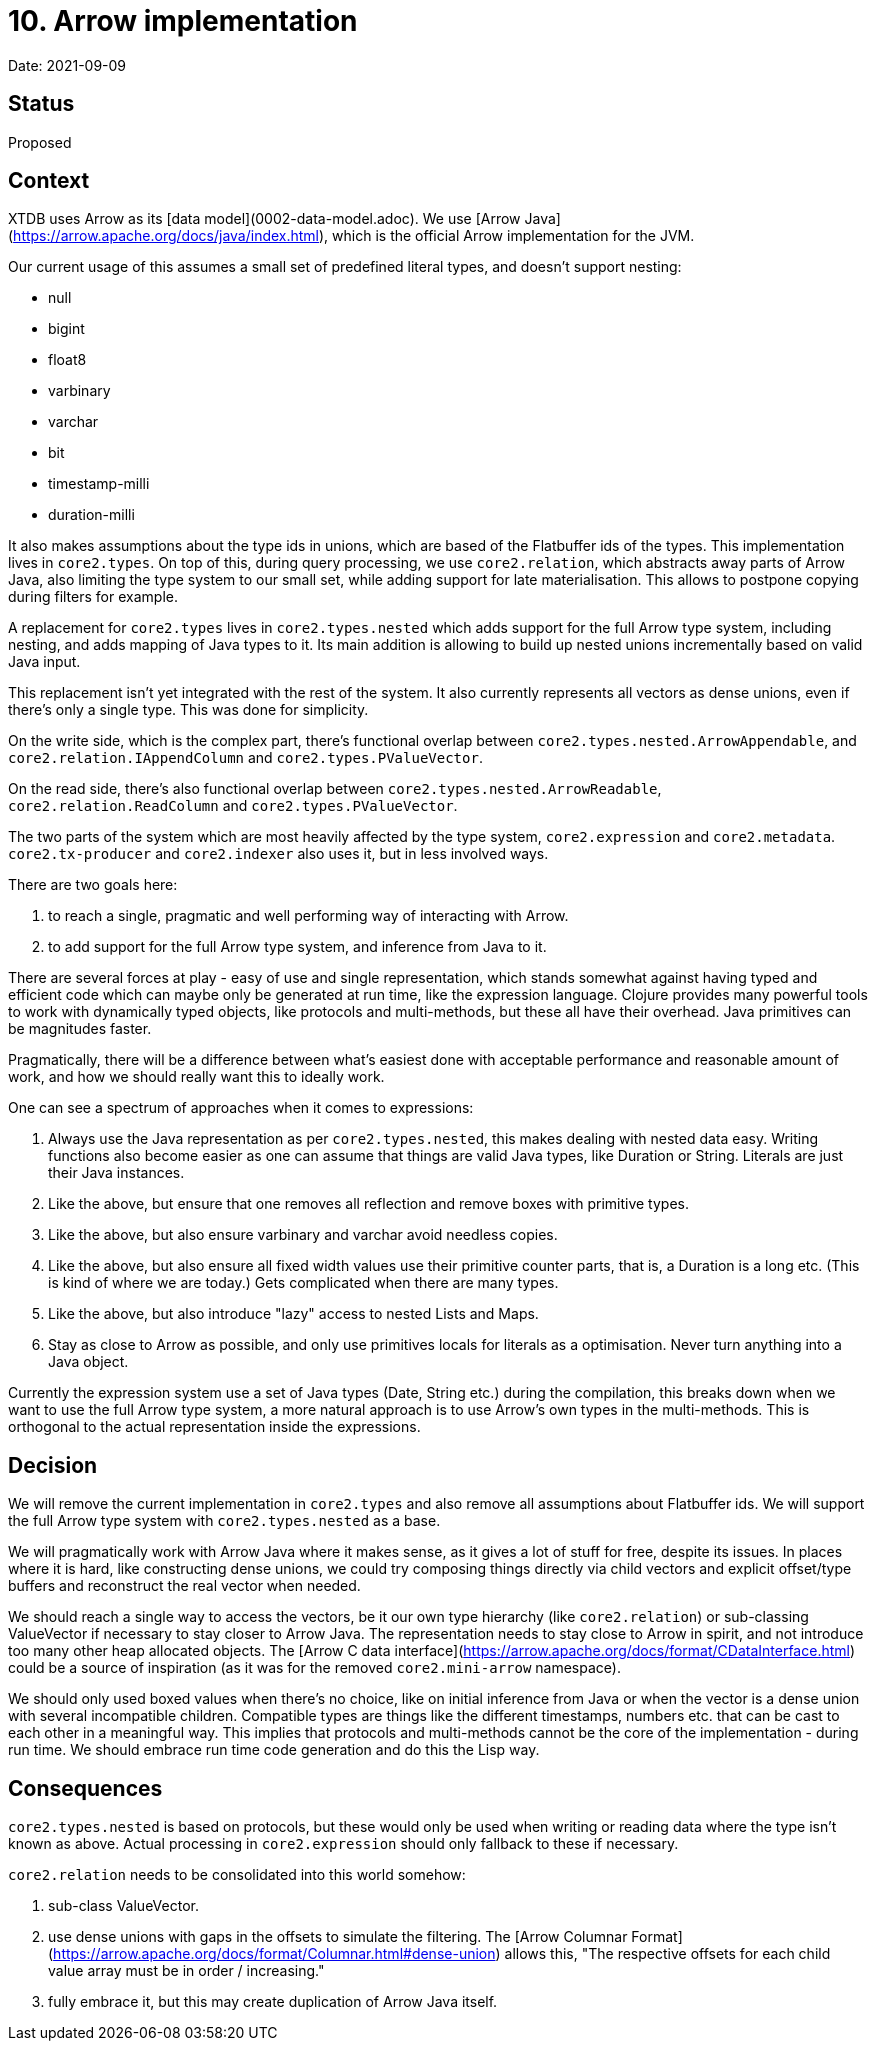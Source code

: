 # 10. Arrow implementation

Date: 2021-09-09

## Status

Proposed

## Context

XTDB uses Arrow as its [data model](0002-data-model.adoc). We use [Arrow
Java](https://arrow.apache.org/docs/java/index.html), which is the
official Arrow implementation for the JVM.

Our current usage of this assumes a small set of predefined literal
types, and doesn't support nesting:

- null
- bigint
- float8
- varbinary
- varchar
- bit
- timestamp-milli
- duration-milli

It also makes assumptions about the type ids in unions, which are
based of the Flatbuffer ids of the types. This implementation lives in
`core2.types`. On top of this, during query processing, we use
`core2.relation`, which abstracts away parts of Arrow Java, also
limiting the type system to our small set, while adding support for
late materialisation. This allows to postpone copying during filters
for example.

A replacement for `core2.types` lives in `core2.types.nested` which
adds support for the full Arrow type system, including nesting, and
adds mapping of Java types to it. Its main addition is allowing to
build up nested unions incrementally based on valid Java input.

This replacement isn't yet integrated with the rest of the system. It
also currently represents all vectors as dense unions, even if there's
only a single type. This was done for simplicity.

On the write side, which is the complex part, there's functional
overlap between `core2.types.nested.ArrowAppendable`, and
`core2.relation.IAppendColumn` and `core2.types.PValueVector`.

On the read side, there's also functional overlap between
`core2.types.nested.ArrowReadable`, `core2.relation.ReadColumn` and
`core2.types.PValueVector`.

The two parts of the system which are most heavily affected by the
type system, `core2.expression` and
`core2.metadata`. `core2.tx-producer` and `core2.indexer` also uses
it, but in less involved ways.

There are two goals here:

1. to reach a single, pragmatic and well performing way of interacting
   with Arrow.
2. to add support for the full Arrow type system, and inference from
   Java to it.

There are several forces at play - easy of use and single
representation, which stands somewhat against having typed and
efficient code which can maybe only be generated at run time, like the
expression language. Clojure provides many powerful tools to work with
dynamically typed objects, like protocols and multi-methods, but these
all have their overhead. Java primitives can be magnitudes faster.

Pragmatically, there will be a difference between what's easiest done
with acceptable performance and reasonable amount of work, and how we
should really want this to ideally work.

One can see a spectrum of approaches when it comes to expressions:

1. Always use the Java representation as per `core2.types.nested`,
   this makes dealing with nested data easy. Writing functions also
   become easier as one can assume that things are valid Java types,
   like Duration or String. Literals are just their Java instances.
2. Like the above, but ensure that one removes all reflection and
   remove boxes with primitive types.
3. Like the above, but also ensure varbinary and varchar avoid
   needless copies.
4. Like the above, but also ensure all fixed width values use their
   primitive counter parts, that is, a Duration is a long etc. (This
   is kind of where we are today.) Gets complicated when there are
   many types.
5. Like the above, but also introduce "lazy" access to nested Lists
   and Maps.
6. Stay as close to Arrow as possible, and only use primitives locals
   for literals as a optimisation. Never turn anything into a Java
   object.

Currently the expression system use a set of Java types (Date, String
etc.) during the compilation, this breaks down when we want to use the
full Arrow type system, a more natural approach is to use Arrow's own
types in the multi-methods. This is orthogonal to the actual
representation inside the expressions.

## Decision

We will remove the current implementation in `core2.types` and also
remove all assumptions about Flatbuffer ids. We will support the full
Arrow type system with `core2.types.nested` as a base.

We will pragmatically work with Arrow Java where it makes sense, as it
gives a lot of stuff for free, despite its issues. In places where it
is hard, like constructing dense unions, we could try composing things
directly via child vectors and explicit offset/type buffers and
reconstruct the real vector when needed.

We should reach a single way to access the vectors, be it our own type
hierarchy (like `core2.relation`) or sub-classing ValueVector if
necessary to stay closer to Arrow Java. The representation needs to
stay close to Arrow in spirit, and not introduce too many other heap
allocated objects. The [Arrow C data
interface](https://arrow.apache.org/docs/format/CDataInterface.html)
could be a source of inspiration (as it was for the removed
`core2.mini-arrow` namespace).

We should only used boxed values when there's no choice, like on
initial inference from Java or when the vector is a dense union with
several incompatible children. Compatible types are things like the
different timestamps, numbers etc. that can be cast to each other in a
meaningful way. This implies that protocols and multi-methods cannot
be the core of the implementation - during run time. We should embrace
run time code generation and do this the Lisp way.

## Consequences

`core2.types.nested` is based on protocols, but these would only be
used when writing or reading data where the type isn't known as
above. Actual processing in `core2.expression` should only fallback to
these if necessary.

`core2.relation` needs to be consolidated into this world somehow:

1. sub-class ValueVector.
2. use dense unions with gaps in the offsets to simulate the
filtering. The [Arrow Columnar
Format](https://arrow.apache.org/docs/format/Columnar.html#dense-union)
allows this, "The respective offsets for each child value array must
be in order / increasing."
3. fully embrace it, but this may create duplication of Arrow Java
itself.
